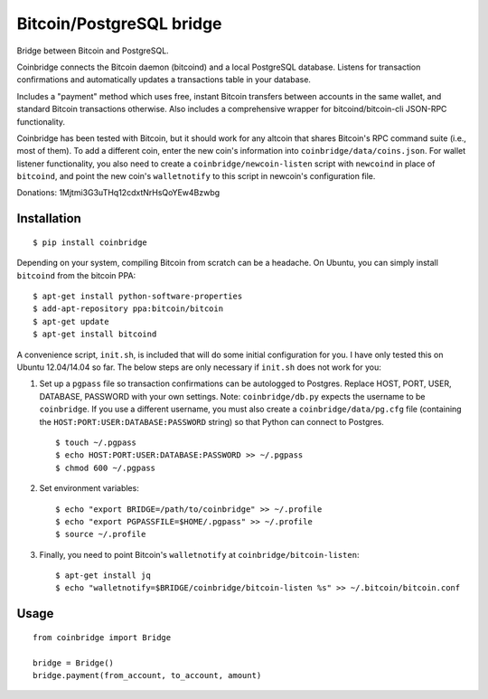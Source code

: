 Bitcoin/PostgreSQL bridge
-------------------------

.. image:: https://travis-ci.org/tensorjack/coinbridge.svg?branch=master
    :target: https://travis-ci.org/tensorjack/coinbridge

.. image:: https://coveralls.io/repos/tensorjack/coinbridge/badge.png
  :target: https://coveralls.io/r/tensorjack/coinbridge

.. image:: https://badge.fury.io/py/coinbridge.svg
    :target: http://badge.fury.io/py/coinbridge

Bridge between Bitcoin and PostgreSQL.

Coinbridge connects the Bitcoin daemon (bitcoind) and a local PostgreSQL
database. Listens for transaction confirmations and automatically
updates a transactions table in your database.

Includes a "payment" method which uses free, instant Bitcoin transfers
between accounts in the same wallet, and standard Bitcoin transactions
otherwise. Also includes a comprehensive wrapper for
bitcoind/bitcoin-cli JSON-RPC functionality.

Coinbridge has been tested with Bitcoin, but it should work for any
altcoin that shares Bitcoin's RPC command suite (i.e., most of them). To
add a different coin, enter the new coin's information into
``coinbridge/data/coins.json``. For wallet listener functionality, you
also need to create a ``coinbridge/newcoin-listen`` script with
``newcoind`` in place of ``bitcoind``, and point the new coin's
``walletnotify`` to this script in newcoin's configuration file.

Donations: 1Mjtmi3G3uTHq12cdxtNrHsQoYEw4Bzwbg

Installation
~~~~~~~~~~~~

::

    $ pip install coinbridge

Depending on your system, compiling Bitcoin from scratch can be a
headache. On Ubuntu, you can simply install ``bitcoind`` from the
bitcoin PPA:

::

    $ apt-get install python-software-properties
    $ add-apt-repository ppa:bitcoin/bitcoin
    $ apt-get update
    $ apt-get install bitcoind

A convenience script, ``init.sh``, is included that will do some initial
configuration for you. I have only tested this on Ubuntu 12.04/14.04 so
far. The below steps are only necessary if ``init.sh`` does not work for
you:

1. Set up a ``pgpass`` file so transaction confirmations can be
   autologged to Postgres. Replace HOST, PORT, USER, DATABASE, PASSWORD
   with your own settings. Note: ``coinbridge/db.py`` expects the
   username to be ``coinbridge``. If you use a different username, you
   must also create a ``coinbridge/data/pg.cfg`` file (containing the
   ``HOST:PORT:USER:DATABASE:PASSWORD`` string) so that Python can
   connect to Postgres.

   ::

       $ touch ~/.pgpass
       $ echo HOST:PORT:USER:DATABASE:PASSWORD >> ~/.pgpass
       $ chmod 600 ~/.pgpass

2. Set environment variables:

   ::

       $ echo "export BRIDGE=/path/to/coinbridge" >> ~/.profile
       $ echo "export PGPASSFILE=$HOME/.pgpass" >> ~/.profile
       $ source ~/.profile

3. Finally, you need to point Bitcoin's ``walletnotify`` at
   ``coinbridge/bitcoin-listen``:

   ::

       $ apt-get install jq
       $ echo "walletnotify=$BRIDGE/coinbridge/bitcoin-listen %s" >> ~/.bitcoin/bitcoin.conf

Usage
~~~~~

::

    from coinbridge import Bridge

    bridge = Bridge()
    bridge.payment(from_account, to_account, amount)

.. |Build Status| image:: https://travis-ci.org/tensorjack/coinbridge.svg
   :target: https://travis-ci.org/tensorjack/coinbridge
.. |PyPI version| image:: https://badge.fury.io/py/coinbridge.svg
   :target: http://badge.fury.io/py/coinbridge
